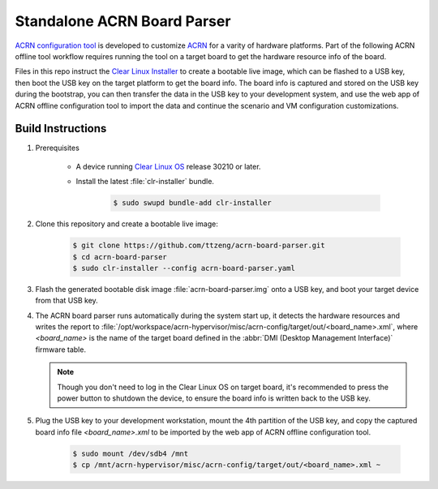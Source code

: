 .. _acrn-board-parser:

Standalone ACRN Board Parser
############################

`ACRN configuration tool`_ is developed to customize `ACRN`_ for a varity of hardware
platforms. Part of the following ACRN offline tool workflow requires running the tool on
a target board to get the hardware resource info of the board.

Files in this repo instruct the `Clear Linux Installer`_ to create a bootable live image,
which can be flashed to a USB key, then boot the USB key on the target platform to get
the board info. The board info is captured and stored on the USB key during the bootstrap,
you can then transfer the data in the USB key to your development system, and use
the web app of ACRN offline configuration tool to import the data and continue
the scenario and VM configuration customizations.

.. figure:: https://projectacrn.github.io/latest/_images/offline_tools_workflow.png
    :alt: ACRN offline tool workflow
    :align: center

Build Instructions
******************

#. Prerequisites

    - A device running `Clear Linux OS`_ release 30210 or later.
    - Install the latest :file:`clr-installer` bundle.

        .. code-block:: bash

            $ sudo swupd bundle-add clr-installer

#. Clone this repository and create a bootable live image:

    .. code-block:: bash

        $ git clone https://github.com/ttzeng/acrn-board-parser.git
        $ cd acrn-board-parser
        $ sudo clr-installer --config acrn-board-parser.yaml

#. Flash the generated bootable disk image :file:`acrn-board-parser.img` onto a USB key,
   and boot your target device from that USB key.

#. The ACRN board parser runs automatically during the system start up,
   it detects the hardware resources and writes the report to
   :file:`/opt/workspace/acrn-hypervisor/misc/acrn-config/target/out/<board_name>.xml`,
   where *<board_name>* is the name of the target board defined in the
   :abbr:`DMI (Desktop Management Interface)` firmware table.

   .. note::
      Though you don't need to log in the Clear Linux OS on target board,
      it's recommended to press the power button to shutdown the device,
      to ensure the board info is written back to the USB key.

#. Plug the USB key to your development workstation, mount the 4th partition
   of the USB key, and copy the captured board info file *<board_name>.xml*
   to be imported by the web app of ACRN offline configuration tool.

    .. code-block:: console

        $ sudo mount /dev/sdb4 /mnt
        $ cp /mnt/acrn-hypervisor/misc/acrn-config/target/out/<board_name>.xml ~

.. _ACRN: https://projectacrn.github.io/latest/index.html
.. _ACRN configuration tool: https://projectacrn.github.io/latest/tutorials/acrn_configuration_tool.html
.. _Clear Linux OS: https://clearlinux.org/
.. _Clear Linux Installer: https://github.com/clearlinux/clr-installer
